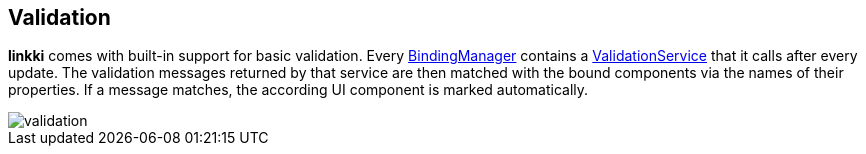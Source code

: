 :jbake-title: Validation
:jbake-type: chapter
:jbake-status: published
:jbake-order: 60

[[validation]]
== Validation
:image-dir: ../../../src/main/jbake/assets/images/content/06_validation
:source-dir-messages: ../../../../../../samples/messages/src/main/java

*linkki* comes with built-in support for basic validation. Every <<binding-basics,BindingManager>> contains a <<validation-service,ValidationService>> that it calls after every update. The validation messages returned by that service are then matched with the bound components via the names of their properties. If a message matches, the according UI component is marked automatically.

image::{image-dir}/validation.png[]